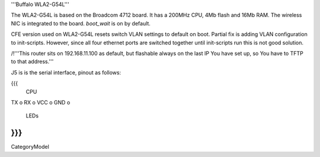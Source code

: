 '''Buffalo WLA2-G54L'''

The WLA2-G54L is based on the Broadcom 4712 board. It has a 200MHz CPU, 4Mb flash and 16Mb RAM.
The wireless NIC is integrated to the board. `boot_wait` is on by default.

CFE version used on WLA2-G54L resets switch VLAN settings to default on boot. Partial fix is adding VLAN configuration to init-scripts. However, since all four ethernet ports are switched together until init-scripts run this is not good solution.

/!\ '''This router sits on 192.168.11.100 as default, but flashable always on the last IP You have set up, so You have to TFTP to that address.'''

J5 is is the serial interface, pinout as follows:

{{{
     CPU

TX    o
RX    o
VCC   o
GND   o

     LEDs
}}}
----
CategoryModel
